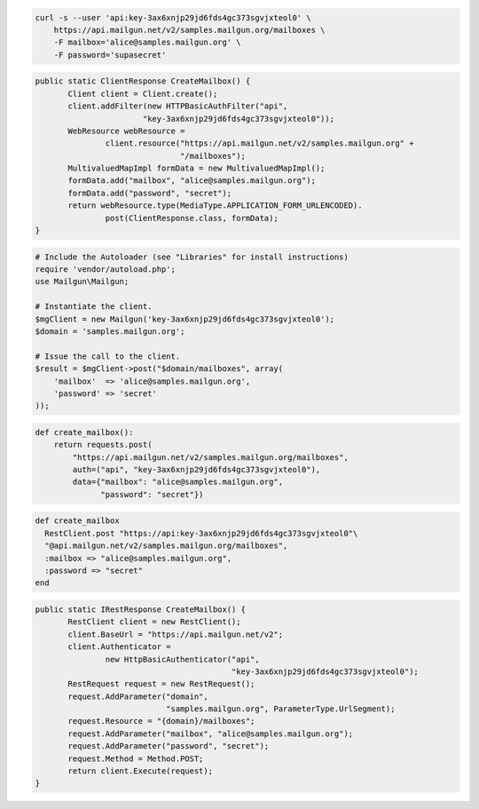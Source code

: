 
.. code-block:: bash

    curl -s --user 'api:key-3ax6xnjp29jd6fds4gc373sgvjxteol0' \
	https://api.mailgun.net/v2/samples.mailgun.org/mailboxes \
	-F mailbox='alice@samples.mailgun.org' \
	-F password='supasecret'

.. code-block:: java

 public static ClientResponse CreateMailbox() {
 	Client client = Client.create();
 	client.addFilter(new HTTPBasicAuthFilter("api",
 			"key-3ax6xnjp29jd6fds4gc373sgvjxteol0"));
 	WebResource webResource =
 		client.resource("https://api.mailgun.net/v2/samples.mailgun.org" +
 				"/mailboxes");
 	MultivaluedMapImpl formData = new MultivaluedMapImpl();
 	formData.add("mailbox", "alice@samples.mailgun.org");
 	formData.add("password", "secret");
 	return webResource.type(MediaType.APPLICATION_FORM_URLENCODED).
 		post(ClientResponse.class, formData);
 }

.. code-block:: php

  # Include the Autoloader (see "Libraries" for install instructions)
  require 'vendor/autoload.php';
  use Mailgun\Mailgun;

  # Instantiate the client.
  $mgClient = new Mailgun('key-3ax6xnjp29jd6fds4gc373sgvjxteol0');
  $domain = 'samples.mailgun.org';

  # Issue the call to the client.
  $result = $mgClient->post("$domain/mailboxes", array(
      'mailbox'  => 'alice@samples.mailgun.org',
      'password' => 'secret'
  ));

.. code-block:: py

 def create_mailbox():
     return requests.post(
         "https://api.mailgun.net/v2/samples.mailgun.org/mailboxes",
         auth=("api", "key-3ax6xnjp29jd6fds4gc373sgvjxteol0"),
         data={"mailbox": "alice@samples.mailgun.org",
               "password": "secret"})

.. code-block:: rb

 def create_mailbox
   RestClient.post "https://api:key-3ax6xnjp29jd6fds4gc373sgvjxteol0"\
   "@api.mailgun.net/v2/samples.mailgun.org/mailboxes",
   :mailbox => "alice@samples.mailgun.org",
   :password => "secret"
 end

.. code-block:: csharp

 public static IRestResponse CreateMailbox() {
 	RestClient client = new RestClient();
 	client.BaseUrl = "https://api.mailgun.net/v2";
 	client.Authenticator =
 		new HttpBasicAuthenticator("api",
 		                           "key-3ax6xnjp29jd6fds4gc373sgvjxteol0");
 	RestRequest request = new RestRequest();
 	request.AddParameter("domain",
 	                     "samples.mailgun.org", ParameterType.UrlSegment);
 	request.Resource = "{domain}/mailboxes";
 	request.AddParameter("mailbox", "alice@samples.mailgun.org");
 	request.AddParameter("password", "secret");
 	request.Method = Method.POST;
 	return client.Execute(request);
 }
